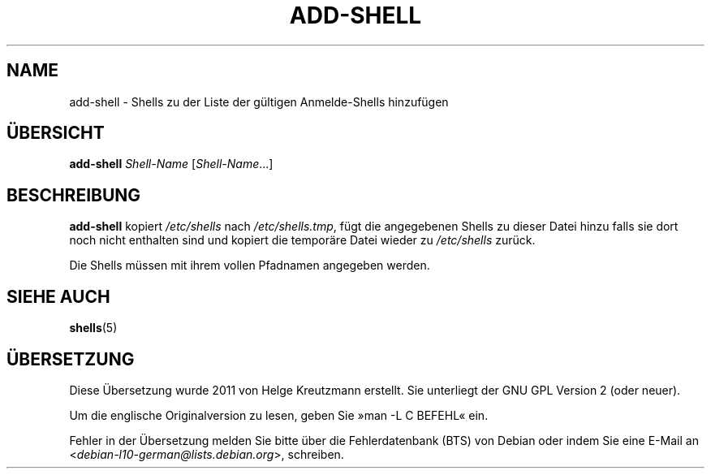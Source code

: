 .\"*******************************************************************
.\"
.\" This file was generated with po4a. Translate the source file.
.\"
.\"*******************************************************************
.TH ADD\-SHELL 8 "12. Mai 2011"  
.SH NAME
add\-shell \- Shells zu der Liste der gültigen Anmelde\-Shells hinzufügen
.SH ÜBERSICHT
\fBadd\-shell\fP \fIShell\-Name\fP [\fIShell\-Name\fP...]
.SH BESCHREIBUNG
\fBadd\-shell\fP kopiert \fI/etc/shells\fP nach \fI/etc/shells.tmp\fP, fügt die
angegebenen Shells zu dieser Datei hinzu falls sie dort noch nicht enthalten
sind und kopiert die temporäre Datei wieder zu \fI/etc/shells\fP zurück.

Die Shells müssen mit ihrem vollen Pfadnamen angegeben werden.
.SH "SIEHE AUCH"
\fBshells\fP(5)
.SH ÜBERSETZUNG
Diese Übersetzung wurde 2011 von Helge Kreutzmann erstellt. Sie unterliegt
der GNU GPL Version 2 (oder neuer).

Um die englische Originalversion zu lesen, geben Sie »man -L C BEFEHL« ein.

Fehler in der Übersetzung melden Sie bitte über die Fehlerdatenbank (BTS)
von Debian oder indem Sie eine E-Mail an
.nh
<\fIdebian\-l10\-german@lists.debian.org\fR>,
.hy
schreiben.
